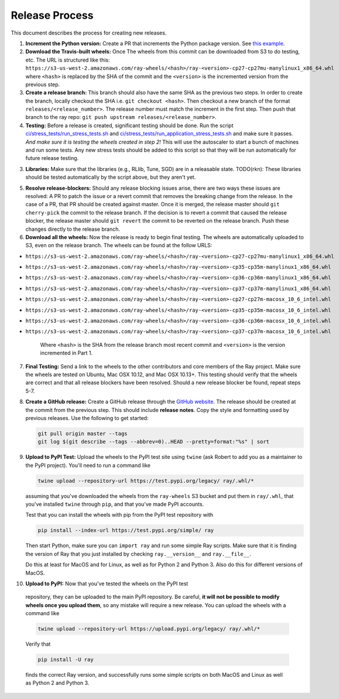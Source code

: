 Release Process
===============

This document describes the process for creating new releases.

1. **Increment the Python version:** Create a PR that increments the Python
   package version. See `this example`_.

2. **Download the Travis-built wheels:** Once The wheels from this commit can be
   downloaded from S3 to do testing, etc. The URL is structured like this:
   ``https://s3-us-west-2.amazonaws.com/ray-wheels/<hash>/ray-<version>-cp27-cp27mu-manylinux1_x86_64.whl``
   where ``<hash>`` is replaced by the SHA of the commit and the ``<version>``
   is the incremented version from the previous step.

3. **Create a release branch:** This branch should also have the same SHA as the
   previous two steps. In order to create the branch, locally checkout the SHA
   i.e. ``git checkout <hash>``. Then checkout a new branch of the format
   ``releases/<release_number>``. The release number must match the increment in
   the first step. Then push that branch to the ray repo:
   ``git push upstream releases/<release_number>``.

4. **Testing:** Before a release is created, significant testing should be done.
   Run the script `ci/stress_tests/run_stress_tests.sh`_ and
   `ci/stress_tests/run_application_stress_tests.sh`_ and make sure it
   passes. *And make sure it is testing the wheels created in step 2!* This
   will use the autoscaler to start a bunch of machines and run some tests.
   Any new stress tests should be added to this script so that they will be run
   automatically for future release testing.

3. **Libraries:** Make sure that the libraries (e.g., RLlib, Tune, SGD) are in a
   releasable state. TODO(rkn): These libraries should be tested automatically
   by the script above, but they aren't yet.

5. **Resolve release-blockers:** Should any release blocking issues arise,
   there are two ways these issues are resolved: A PR to patch the issue or a
   revert commit that removes the breaking change from the release. In the case
   of a PR, that PR should be created against master. Once it is merged, the
   release master should ``git cherry-pick`` the commit to the release branch.
   If the decision is to revert a commit that caused the release blocker, the
   release master should ``git revert`` the commit to be reverted on the
   release branch. Push these changes directly to the release branch.

6. **Download all the wheels:** Now the release is ready to begin final
   testing. The wheels are automatically uploaded to S3, even on the release
   branch. The wheels can be found at the follow URLS:

* ``https://s3-us-west-2.amazonaws.com/ray-wheels/<hash>/ray-<version>-cp27-cp27mu-manylinux1_x86_64.whl``
* ``https://s3-us-west-2.amazonaws.com/ray-wheels/<hash>/ray-<version>-cp35-cp35m-manylinux1_x86_64.whl``
* ``https://s3-us-west-2.amazonaws.com/ray-wheels/<hash>/ray-<version>-cp36-cp36m-manylinux1_x86_64.whl``
* ``https://s3-us-west-2.amazonaws.com/ray-wheels/<hash>/ray-<version>-cp37-cp37m-manylinux1_x86_64.whl``
* ``https://s3-us-west-2.amazonaws.com/ray-wheels/<hash>/ray-<version>-cp27-cp27m-macosx_10_6_intel.whl``
* ``https://s3-us-west-2.amazonaws.com/ray-wheels/<hash>/ray-<version>-cp35-cp35m-macosx_10_6_intel.whl``
* ``https://s3-us-west-2.amazonaws.com/ray-wheels/<hash>/ray-<version>-cp36-cp36m-macosx_10_6_intel.whl``
* ``https://s3-us-west-2.amazonaws.com/ray-wheels/<hash>/ray-<version>-cp37-cp37m-macosx_10_6_intel.whl``

   Where ``<hash>`` is the SHA from the release branch most recent commit and
   ``<version>`` is the version incremented in Part 1.

7. **Final Testing:** Send a link to the wheels to the other contributors and
   core members of the Ray project. Make sure the wheels are tested on Ubuntu,
   Mac OSX 10.12, and Mac OSX 10.13+. This testing should verify that the
   wheels are correct and that all release blockers have been resolved. Should
   a new release blocker be found, repeat steps 5-7.

8. **Create a GitHub release:** Create a GitHub release through the `GitHub
   website`_. The release should be created at the commit from the previous
   step. This should include **release notes**. Copy the style and formatting
   used by previous releases. Use the following to get started:

   .. code-block:: bash

     git pull origin master --tags
     git log $(git describe --tags --abbrev=0)..HEAD --pretty=format:"%s" | sort

9. **Upload to PyPI Test:** Upload the wheels to the PyPI test site using
   ``twine`` (ask Robert to add you as a maintainer to the PyPI project). You'll
   need to run a command like

   .. code-block:: bash

     twine upload --repository-url https://test.pypi.org/legacy/ ray/.whl/*

   assuming that you've downloaded the wheels from the ``ray-wheels`` S3 bucket
   and put them in ``ray/.whl``, that you've installed ``twine`` through
   ``pip``, and that you've made PyPI accounts.

   Test that you can install the wheels with pip from the PyPI test repository
   with

   .. code-block:: bash

     pip install --index-url https://test.pypi.org/simple/ ray

   Then start Python, make sure you can ``import ray`` and run some simple Ray
   scripts. Make sure that it is finding the version of Ray that you just
   installed by checking ``ray.__version__`` and ``ray.__file__``.

   Do this at least for MacOS and for Linux, as well as for Python 2 and Python
   3. Also do this for different versions of MacOS.

10. **Upload to PyPI:** Now that you've tested the wheels on the PyPI test
   repository, they can be uploaded to the main PyPI repository. Be careful,
   **it will not be possible to modify wheels once you upload them**, so any
   mistake will require a new release. You can upload the wheels with a command
   like

   .. code-block:: bash

     twine upload --repository-url https://upload.pypi.org/legacy/ ray/.whl/*

   Verify that

   .. code-block:: bash

     pip install -U ray

   finds the correct Ray version, and successfully runs some simple scripts on
   both MacOS and Linux as well as Python 2 and Python 3.

.. _`documentation for building wheels`: https://github.com/ray-project/ray/blob/master/python/README-building-wheels.md
.. _`ci/stress_tests/run_stress_tests.sh`: https://github.com/ray-project/ray/blob/master/ci/stress_tests/run_stress_tests.sh
.. _`ci/stress_tests/run_application_stress_tests.sh`: https://github.com/ray-project/ray/blob/master/ci/stress_tests/run_application_stress_tests.sh
.. _`this example`: https://github.com/ray-project/ray/pull/4226
.. _`these wheels here`: https://ray.readthedocs.io/en/latest/installation.html
.. _`GitHub website`: https://github.com/ray-project/ray/releases
